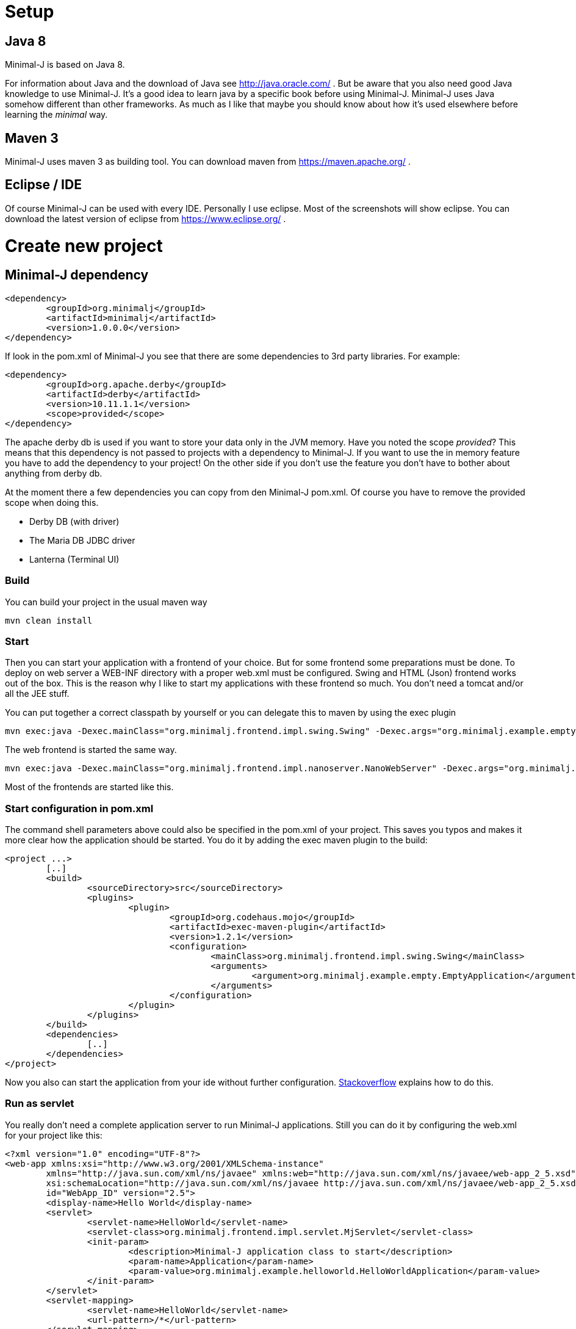 = Setup

== Java 8

Minimal-J is based on Java 8.

For information about Java and the download of Java see http://java.oracle.com/ . But be aware that you also need
good Java knowledge to use Minimal-J. It's a good idea to learn java by a specific book
before using Minimal-J. Minimal-J uses Java somehow different than other frameworks. As much
as I like that maybe you should know about how it's used elsewhere before learning
the _minimal_ way.

== Maven 3

Minimal-J uses maven 3 as building tool. You can download maven from https://maven.apache.org/ .

== Eclipse / IDE

Of course Minimal-J can be used with every IDE. Personally I use eclipse. Most of the screenshots
will show eclipse. You can download the latest version of eclipse from https://www.eclipse.org/ .

= Create new project

== Minimal-J dependency

----
<dependency>
	<groupId>org.minimalj</groupId>
	<artifactId>minimalj</artifactId>
	<version>1.0.0.0</version>
</dependency>
----

If look in the pom.xml of Minimal-J you see that there are some dependencies to 3rd party
libraries. For example:

----
<dependency>
	<groupId>org.apache.derby</groupId>
	<artifactId>derby</artifactId>
	<version>10.11.1.1</version>
	<scope>provided</scope>
</dependency>
----

The apache derby db is used if you want to store your data only in the JVM memory. Have you
noted the scope _provided_? This means that this dependency is not passed to projects with
a dependency to Minimal-J. If you want to use the in memory feature you have to add the
dependency to your project! On the other side if you don't use the feature you don't have
to bother about anything from derby db.

At the moment there a few dependencies you can copy from den Minimal-J pom.xml. Of course
you have to remove the provided scope when doing this.

* Derby DB (with driver)
* The Maria DB JDBC driver
* Lanterna (Terminal UI)

=== Build

You can build your project in the usual maven way

----
mvn clean install
----

=== Start

Then you can start your application with a frontend of your choice. But for some frontend
some preparations must be done. To deploy on web server a WEB-INF directory with a proper web.xml must be configured. Swing and HTML (Json) frontend works out of the box.
This is the reason why I like to start my applications with these frontend so much. You don't need a tomcat and/or all the JEE stuff.

You can put together a correct classpath by yourself or you can delegate this to maven
by using the exec plugin

----
mvn exec:java -Dexec.mainClass="org.minimalj.frontend.impl.swing.Swing" -Dexec.args="org.minimalj.example.empty.EmptyApplication"
----

The web frontend is started the same way.

----
mvn exec:java -Dexec.mainClass="org.minimalj.frontend.impl.nanoserver.NanoWebServer" -Dexec.args="org.minimalj.example.empty.EmptyApplication"
----

Most of the frontends are started like this.

=== Start configuration in pom.xml

The command shell parameters above could also be specified in the pom.xml of your project. This saves you typos and makes it more clear how the application should be
started. You do it by adding the exec maven plugin to the build:

----
<project ...>
	[..]
	<build>
		<sourceDirectory>src</sourceDirectory>
		<plugins>
			<plugin>
				<groupId>org.codehaus.mojo</groupId>
				<artifactId>exec-maven-plugin</artifactId>
				<version>1.2.1</version>
				<configuration>
					<mainClass>org.minimalj.frontend.impl.swing.Swing</mainClass>
					<arguments>
						<argument>org.minimalj.example.empty.EmptyApplication</argument>
					</arguments>
				</configuration>
			</plugin>
		</plugins>
	</build>
	<dependencies>
		[..]
	</dependencies>
</project>
----

Now you also can start the application from your ide without further configuration.
link:http://stackoverflow.com/questions/6079253/running-maven-exec-plugin-inside-eclipse[Stackoverflow] explains how to do this.

=== Run as servlet

You really don't need a complete application server to run Minimal-J applications. Still you can do it by configuring the
web.xml for your project like this:

----
<?xml version="1.0" encoding="UTF-8"?>
<web-app xmlns:xsi="http://www.w3.org/2001/XMLSchema-instance"
	xmlns="http://java.sun.com/xml/ns/javaee" xmlns:web="http://java.sun.com/xml/ns/javaee/web-app_2_5.xsd"
	xsi:schemaLocation="http://java.sun.com/xml/ns/javaee http://java.sun.com/xml/ns/javaee/web-app_2_5.xsd"
	id="WebApp_ID" version="2.5">
	<display-name>Hello World</display-name>
	<servlet>
		<servlet-name>HelloWorld</servlet-name>
		<servlet-class>org.minimalj.frontend.impl.servlet.MjServlet</servlet-class>
		<init-param>
			<description>Minimal-J application class to start</description>
			<param-name>Application</param-name>
			<param-value>org.minimalj.example.helloworld.HelloWorldApplication</param-value>
		</init-param>
	</servlet>
	<servlet-mapping>
		<servlet-name>HelloWorld</servlet-name>
		<url-pattern>/*</url-pattern>
	</servlet-mapping>
</web-app>
----

All the things that you can with the parameters when you start the application directly you can do by adding the
parameters as init-param. The MjServlet will simply copy all the init-param to system properties (see copyPropertiesFromServletConfigToSystem in MjServlet).

==== MjWebSocketServlet

There is also a class named MjWebSocketServlet in Minimal-J. This provides the WebSocket server if you want to run the web front end not
with the ajax protocol but with WebSockets. Put these lines in your web.xml to activate WebSocket:

----
		<init-param>
			<description>The web front end should us WebSocket for communication</description>
			<param-name>MjUseWebSocket</param-name>
			<param-value>true</param-value>
		</init-param>
----

As you see in the class MjWebSocketServlet the configuration of the WebSocket server is done by annotation. So you don't
need to add another servlet in the web.xml.

Note that the MjWebSocketServlet is not started if there is the 'javax.websocket-api.jar' deployed with your web app see 
http://stackoverflow.com/questions/21852459/tomcat-7-0-50-java-webscoket-implementation-gives-404-error[stackoverflow].
In my workspace the websocket-api jar is deployed even as I set the dependency to provided. In this case you have to set
the included jar for the web application manually.

This applies only for the WebSocket protocol. The ajax protocol will run out of the box.